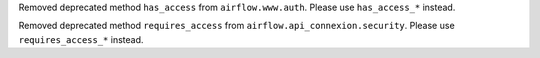 Removed deprecated method ``has_access`` from ``airflow.www.auth``. Please use ``has_access_*`` instead.

Removed deprecated method ``requires_access`` from ``airflow.api_connexion.security``. Please use ``requires_access_*`` instead.
